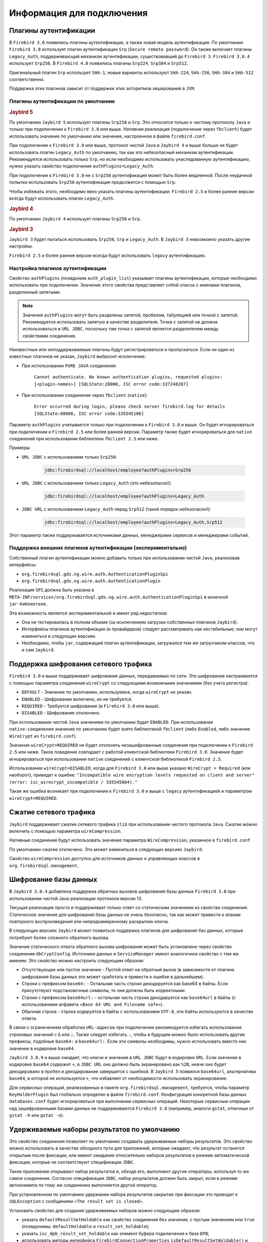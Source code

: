 Информация для подключения
============================

Плагины аутентификации
------------------------

В ``Firebird 3.0`` появились плагины аутентификации, а также новая модель аутентификации.
По умолчанию ``Firebird 3.0`` использует плагин аутентификации ``Srp`` (``Secure remote password``).
Он также включает плагины ``Legacy_Auth``, поддерживающий механизм аутентификации, существовавший до ``Firebird 3``.
``Firebird 3.0.4`` использует ``Srp256``. В ``Firebird 4.0`` появились плагины ``Srp224``, ``Srp384`` и ``Srp512``.

Оригинальный плагин ``Srp`` использует ``SHA-1``, новые варианты используют ``SHA-224``, ``SHA-256``, ``SHA-384`` и ``SHA-512`` соответственно.

Поддержка этих плагинов зависит от поддержки этих алгоритмов хеширования в ``JVM``.

Плагины аутентификации по умолчанию
~~~~~~~~~~~~~~~~~~~~~~~~~~~~~~~~~~~~~~~

.. rubric:: Jaybird 5

По умолчанию ``Jaybird 5`` использует плагины ``Srp256`` и ``Srp``.
Это относится только к чистому протоколу ``Java`` и только при подключении к ``Firebird 3.0`` или выше.
Нативная реализация (подключение через ``fbclient``) будет использовать значение по умолчанию или значение, настроенное в файле ``firebird.conf``.

При подключении к ``Firebird 3.0`` или выше, протокол чистой ``Java`` в ``Jaybird 4`` и выше больше не будет использовать плагин ``Legacy_Auth`` по умолчанию,
так как это небезопасный механизм аутентификации.
Рекомендуется использовать только ``Srp``, но если необходимо использовать унаследованную аутентификацию, нужно указать свойство подключения ``authPlugins=Legacy_Auth``.

При подключении к ``Firebird 3.0`` не с ``Srp256`` аутентификация может быть более медленной.
После неудачной попытки использовать ``Srp256`` аутентификация продолжится с помощью ``Srp``.

Чтобы избежать этого, необходимо явно указать плагины аутентификации. ``Firebird 2.5`` и более ранние версии всегда будут использовать плагин ``Legacy_Auth``.

.. rubric:: Jaybird 4

По умолчанию ``Jaybird 4`` использует плагины ``Srp256`` и ``Srp``.

.. rubric:: Jaybird 3

``Jaybird 3`` будет пытаться использовать ``Srp256``, ``Srp`` и ``Legacy_Auth``. В ``Jaybird 3`` невозможно указать другие настройки.

``Firebird 2.5`` и более ранние версии всегда будут использовать ``legacy`` аутентификацию.

Настройка плагинов аутентификации
~~~~~~~~~~~~~~~~~~~~~~~~~~~~~~~~~~~~~~

Свойство ``authPlugins`` (псевдоним ``auth_plugin_list``) указывает плагины аутентификации, которые необходимо использовать при подключении.
Значение этого свойства представляет собой список с именами плагинов, разделенный запятыми.

.. note::

	Значения ``authPlugins`` могут быть разделены запятой, пробелом, табуляцией или точкой с запятой. Рекомендуется использовать запятую в качестве разделителя. Точка с запятой не должна использоваться в ``URL JDBC``, поскольку там точка с запятой является разделителем между свойствами соединения.

Неизвестные или неподдерживаемые плагины будут регистрироваться и пропускаться. Если ни один из известных плагинов не указан, ``Jaybird`` выбросит исключение:

* При использовании ``PURE JAVA`` соединения:

	``Cannot authenticate. No known authentication plugins, requested plugins: [<plugin-names>] [SQLState:28000, ISC error code:337248287]``

* При использовании соединения через ``fbclient`` (``native``):

	``Error occurred during login, please check server firebird.log for details [SQLState:08006, ISC error code:335545106]``

Параметр ``authPlugins`` учитывается только при подключении к ``Firebird 3.0`` и выше.
Он будет игнорироваться при подключении к ``Firebird 2.5`` или более ранней версии.
Параметр также будет игнорироваться для ``native`` соединений при использовании библиотеки ``fbclient 2.5`` или ниже.

Примеры:

* ``URL JDBC`` с использованием только ``Srp256``:

	.. code-block::

		jdbc:firebirdsql://localhost/employee?authPlugins=Srp256

* ``URL JDBC`` с использованием только ``Legacy_Auth`` (это небезопасно!):

	.. code-block::

		jdbc:firebirdsql://localhost/employee?authPlugins=Legacy_Auth

* ``JDBC URL`` с использованием ``Legacy_Auth`` перед ``Srp512`` (такой порядок небезопасен!):

	.. code-block::

		jdbc:firebirdsql://localhost/employee?authPlugins=Legacy_Auth,Srp512

Этот параметр также поддерживается источниками данных, менеджерами сервисов и менеджерами событий.

Поддержка внешних плагинов аутентификации (экспериментально)
~~~~~~~~~~~~~~~~~~~~~~~~~~~~~~~~~~~~~~~~~~~~~~~~~~~~~~~~~~~~~~~~~

Собственный плагин аутентификации можно добавить только при использовании чистой ``Java``, реализовав интерфейсы:

* ``org.firebirdsql.gds.ng.wire.auth.AuthenticationPluginSpi``
* ``org.firebirdsql.gds.ng.wire.auth.AuthenticationPlugin``

Реализация ``SPI`` должна быть указана в ``META-INF/services/org.firebirdsql.gds.ng.wire.auth.AuthenticationPluginSpi`` в конечной ``jar-библиотеке``.

Эта возможность является экспериментальной и имеет ряд недостатков:

* Она не тестировалась в полном объеме (за исключением загрузки собственных плагинов ``Jaybird``).
* Интерфейсы плагинов аутентификации (и провайдеров) следует рассматривать как нестабильные; они могут измениться в следующих версиях.
* Необходимо, чтобы ``jar``, содержащий плагин аутентификации, загружался тем же загрузчиком классов, что и сам ``Jaybird``.

Поддержка шифрования сетевого трафика
-----------------------------------------

``Firebird 3.0`` и выше поддерживает шифрование данных, передаваемых по сети.
Это шифрование настраивается с помощью параметра соединения ``wireCrypt`` со следующими возможными значениями (без учета регистра):

* ``DEFAULT`` - Значение по умолчанию, используемое, когда ``wireCrypt`` не указан.
* ``ENABLED`` - Шифрование включено, но не требуется.
* ``REQUIRED`` - Требуется шифрование (в ``Firebird 3.0`` или выше).
* ``DISABLED`` - Шифрование отключено.

При использовании чистой ``Java`` значением по умолчанию будет ``ENABLED``. 
При использовании ``native-соединения`` значение по умолчанию будет взято библиотекой ``fbclient`` (либо ``Enabled``, либо значение ``WireCrypt`` из ``firebird.conf``).

Значение ``wireCrypt=REQUIRED`` не будет отклонять незашифрованные соединения при подключении к ``Firebird 2.5`` или ниже.
Такое поведение совпадает с работой клиентской библиотеки ``Firebird 3.0``.
Значение будет игнорироваться при использовании ``native`` соединений с клиентской библиотекой ``Firebird 2.5``.

Использование ``wireCrypt=DISABLED``, когда для ``Firebird 3.0`` или выше указано ``WireCrypt = Required`` (или наоборот), приведет к ошибке:
``"Incompatible wire encryption levels requested on client and server" (error: isc_wirecrypt_incompatible / 335545064)."``

Такая же ошибка возникает при подключении к ``Firebird 3.0`` и выше  с ``legacy`` аутентификацией и параметром ``wireCrypt=REQUIRED``.

Сжатие сетевого трафика
--------------------------

``Jaybird`` поддерживает сжатие сетевого трафика ``zlib`` при использовании чистого протокола ``Java``.
Сжатие можно включить с помощью параметра ``wireCompression``.

Нативные соединения будут использовать значение параметра ``WireCompression``, указанное в  ``firebird.conf``.

По умолчанию сжатие отключено. Это может измениться в следующих версиях ``Jaybird``.

Свойство ``wireCompression`` доступно для источников данных и управляющих классов в ``org.firebirdsql.management``.

.. _dbCryptConfig:

Шифрование базы данных
------------------------

В ``Jaybird 3.0.4`` добавлена поддержка обратных вызовов шифрования базы данных ``Firebird 3.0`` при использовании чистой Java-реализации протокола версии 13.

Текущая реализация проста и поддерживает только ответ со статическим значением из свойства соединения.
Статическое значение для шифрования базы данных не очень безопасно, так как может привести к атакам повторного воспроизведения или непреднамеренному раскрытию ключа.

В следующих версиях ``Jaybird`` может появиться поддержка плагинов для шифрования баз данных, которые потребуют более сложного обратного вызова.

Значение статического ответа обратного вызова шифрования может быть установлено через свойство соединения ``dbCryptConfig``.
Источники данных и ``ServiceManager`` имеют аналогичное свойство с тем же именем. Это свойство можно настроить следующим образом:

* Отсутствующее или пустое значение - Пустой ответ на обратный вызов (в зависимости от плагина шифрования базы данных это может сработать и привести к ошибке в дальнейшем).
* Строки с префиксом ``base64:`` - Остальная часть строки декодируется как base64 в байты. Если присутствуют подстановочные символы, то они должны быть корректными.
* Строки с префиксом ``base64url:`` - остальная часть строки декодируется как ``base64url`` в байты (с использованием алфавита ``«Base 64 URL and Filename safe»``).
* Обычная строка - строка кодируется в байты с использованием ``UTF-8``, эти байты используются в качестве ответа.

В связи с ограничением обработки ``URL-адресов`` при подключении рекомендуется избегать использования строковых значений с ``&`` или ``;``.
Также следует избегать ``:``, чтобы в будущем можно было использовать другие префиксы, подобные ``base64:`` и ``base64url:``.
Если эти символы необходимы, нужно использовать вместо них значение в кодировке ``base64``.

``Jaybird 3.0.9`` и выше ожидает, что ключи и значения в ``URL JDBC`` будут в кодировке ``URL``.
Если значение в кодировке ``base64`` содержит ``+``, в ``JDBC URL`` оно должно быть экранировано как ``%2B``,
иначе оно будет декодировано в пробел и декодирование завершится с ошибкой.
В ``Jaybird 5`` появился ``base64url``, альтернатива ``base64``, в которой не используется ``+``, что избавляет от необходимости использовать экранирование.

Для сервисных операций, реализованных в пакете ``org.firebirdsql.management``, требуется,
чтобы параметр ``KeyHolderPlugin`` был глобально определен в файле ``firebird.conf``.
Конфигурация конкретной базы данных ``databases.conf`` будет игнорироваться при выполнении сервисных операций.
Некоторые сервисные операции над зашифрованными базами данных не поддерживаются ``Firebird 3.0`` (например, аналоги ``gstat``, отличные от ``gstat -h`` или ``gstat -e``).

Удерживаемые наборы результатов по умолчанию
-------------------------------------------------

Это свойство соединения позволяет по умолчанию создавать удерживаемые наборы результатов.
Это свойство можно использовать в качестве обходного пути для приложений, которые ожидают, что результат останется открытым после фиксации,
или имеют ожидания относительно наборов результатов в режиме автоматической фиксации, которые не соответствуют спецификации ``JDBC``.

Такие приложения открывают набор результатов и, обходя его, выполняют другие операторы, используя то же самое соединение.
Согласно спецификации ``JDBC``, набор результатов должен быть закрыт, если в режиме автокоммита по тому же соединению выполняется другой оператор.

При установленном по умолчанию удержании набора результатов закрытие при фиксации это приводит к ``SQLException`` с сообщением ``«The result set is closed»``.

Установить свойство для создания удерживаемых наборов можно следующим образом:

* указать ``defaultResultSetHoldable`` как свойство соединения без значения, с пустым значением или ``true`` (псевдонимы: ``defaultHoldable`` и ``result_set_holdable``);
* указать ``isc_dpb_result_set_holdable`` как элемент буфера подключения к базе ``DPB``;
* использовать методы интерфейса ``FirebirdConnectionProperties`` ``isDefaultResultSetHoldable()`` и ``setDefaultResultSetHoldable(boolean)``.

Каждый удерживаемый набор результатов будет полностью кэшироваться в памяти.
Память, занимаемая этим набором результатов, будет освобождена при закрытии набора, завершении или повторном выполнении оператора, создавшего этот набор результатов.

Режим автоматической фиксации Firebird (экспериментальный)
-----------------------------------------------------------------

.. warning::

	Этот функционал является экспериментальным и будет оставаться таковым, пока ``Firebird`` не изменит работу режима автокоммита.
	Неправильное использование может привести к чрезмерному росту базы данных из-за увеличения цепочек обратных версий, что приведёт к снижению производительности.
	При использовании с уровнем изоляции, отличным от ``READ COMMITTED``, соединение будет видеть только изменения, зафиксированные в момент старта первой транзакции;
	из-за наличия механизма автокоммита новые зафиксированные изменения не будут видны.

Эта опция включается при указании параметра подключения ``useFirebirdAutocommit=true``.

С помощью этой опции ``Jaybird`` настроит транзакцию на использование ``isc_tpb_autocommit`` с ``autoCommit=true``.
Это означает, что сервер ``Firebird`` будет внутренне фиксировать транзакцию после завершения каждого оператора.
Сам ``Jaybird`` не будет фиксировать транзакцию до закрытия соединения (или переключения на ``autoCommit=false``).
Исключением является случай, когда оператор имеет тип ``isc_info_sql_stmt_ddl``,
в этом случае ``Jaybird`` будет фиксировать при успешном завершении оператора и откатываться при неудачном завершении
(точно так же, как он делает для всех операторов в обычном режиме автоматической фиксации).
``Firebird`` для некоторых ``DDL-команд`` выполняет их при явном вызове фиксации, и полагаться на автокоммит ``Firebird`` недостаточно.

При завершении оператора результаты закрываются, если они не удерживаются при фиксации.
Результирующий набор закрывается только на стороне клиента, курсор остается открытым на стороне сервера для предотвращения повторного создания.
Если в коде он не закрыт явно, это может привести к дополнительному потреблению ресурсов на стороне сервера.
Любые блобы будут закрыты как на стороне клиента, так и на стороне сервера.


Можно проверить использует ли соединение ``isc_tpb_autocommit`` с помощью ``FirebirdConnection.isUseFirebirdAutocommit()``.

Если было вручную добавлено свойство ``isc_tpb_autocommit`` в буфер параметров транзакции 
и включена опция ``useFirebirdAutocommit=true``, то ``isc_tpb_autocommit`` будет удален из ``TPB``, если ``autoCommit=false``.

Информация о процессе
------------------------

В ``Firebird 2.1`` появилась таблица ``MON$ATTACHMENTS``. Она содержит столбцы ``MON$REMOTE_PID`` и ``MON$REMOTE_PROCESS``,
которые хранят информацию об идентификаторе процесса и имени связанного с ним процесса.

Начиная с ``Jaybird 6``, соединения установленные через протокол ``PURE JAVA`` по умолчанию будут предоставлять фактический идентификатор процесса, 
как и нативные соединения, установленные с использованием ``fbclient``.
Имя процесса по умолчанию не предоставляется, так как в большинстве случаев имя процесса - это ``"java"`` (или что-то подобное), что не очень полезно.
Когда установлен ``SecurityManager``, вся цепочка вызовов должна иметь разрешение ``RuntimePermission(«manageProcess»)`` 
для получения идентификатора процесса в соединениях c протоколом ``PURE JAVA``.
Если это разрешение не установлено, ``Jaybird`` не определит ``isc_dpb_process_id`` на основе фактического идентификатора процесса.

Начиная с версии ``Firebird 3.0``, таблица ``MON$ATTACHMENTS`` также включает столбец ``MON$CLIENT_VERSION``.
``Jaybird`` будет сообщать свою полную версию (например, ``Jaybird 3.0.5-JDK_1.8``).

Имя процесса возвращается из ``Connection.getClientInfo(«ApplicationName»)``, если свойство
``ApplicationName`` не установлено явно с помощью ``Connection.setClientInfo``, и/или если в контексте ``USER_SESSION`` нет свойства ``ApplicationName``.

.. warning::

	Не следует использовать информацию об имени процесса и его идентификаторе для решения вопросов безопасности. 
	Их необходимо рассматривать только как информационные, так как клиент может передать ложную информацию.

Нативные соединения всегда будут передавать фактический идентификатор процесса, если используется ``fbclient`` версии ``Firebird 2.1`` или выше.
Это нельзя изменить с помощью приведенных ниже опций.

Указать имя процесса и его идентификатор можно двумя способами, описанными ниже.

Системные свойства для получения информации о процессе
~~~~~~~~~~~~~~~~~~~~~~~~~~~~~~~~~~~~~~~~~~~~~~~~~~~~~~~~~~~~~~~

Можно определить информацию о процессе через системные свойства ``Java``:

* ``org.firebirdsql.jdbc.pid`` - Идентификатор процесса;
* ``org.firebirdsql.jdbc.processName`` - Имя процесса.

В ``Jaybird 5`` и более ранних версиях этот способ предпочтительнее, поскольку свойство нужно указать только один раз.
Для ``Jaybird 6`` и более поздних версий предпочтительнее не задавать никаких параметров и использовать фактический идентификатор процесса.

Свойства соединения для получения информации о процессе
~~~~~~~~~~~~~~~~~~~~~~~~~~~~~~~~~~~~~~~~~~~~~~~~~~~~~~~~~~~~~

Можно определить информацию о процессе через свойства соединения:

* ``processId`` - Идентификатор процесса (псевдоним: ``process_id``). Это свойство игнорируется для нативных соединений, которые сообщают фактический идентификатор процесса.
* ``processName`` - Имя процесса (псевдоним: ``process_name``, ``ApplicationName``, ``applicationName``).

Начиная с ``Jaybird 5``, эти свойства доступны для источников данных.
Установка свойств для источников данных в ``Jaybird 4`` или более ранних версиях осуществляется помощью метода ``setNonStandardProperty``.

Поддержка приведения типов данных
------------------------------------

В ``Firebird 4.0`` появился оператор ``SET BIND`` и элемент ``isc_dpb_set_bind`` буфера параметров подключения к базе данных ``DPB``.
Они позволяют указывать правила преобразования типов данных для совместимости или упрощения обработки данных.

Эта функция необходима для использования типов ``WITH TIME ZONE`` в ``Jaybird 3`` или ``Jaybird 4`` на ``Java 7``.

В ``Jaybird`` эта функция доступна как свойство соединения ``dataTypeBind`` (псевдоним ``set_bind``).
Значение свойства - это список правил приведения типов данных, разделенный точкой с запятой.

Правило приведения имеет вид ``<от типа>`` к ``<к типу>``, то же самое, что и вторая часть оператора ``SET BIND``.
Неверные значения или несопоставимые приведения вызовут ошибку при подключении.

При использовании ``dataTypeBind`` в ``JDBC URL`` точки с запятой в списке должны быть экранированы как ``%3B``,
так как точки с запятой в ``JDBC URL`` могут использоваться в качестве разделителя между свойствами.

``JDBC URL`` с использованием ``dataTypeBind``:

.. code-block::

	String jdbcUrl = "jdbc:firebirdsql://localhost/database?charSet=utf-8" + "&dataTypeBind=decfloat to varchar%3Btimestamp with time zone to legacy"

Если свойство задается через объект ``Properties`` или ``DataSource``, кодировать точку с запятой не нужно, это приведет к ошибке.

Объект ``Properties`` с ``dataTypeBind``:

.. code-block::

	Properties props = new Properties();
	props.setProperty("dataTypeBind", "decfloat to varchar;timestamp with time zone to legacy")

Значения, установленные через это свойство соединения, будут использоваться в качестве настройки по умолчанию для сеанса,
то есть они будут сохранены при выполнении ``ALTER SESSION RESET``.

Включение неподдерживаемых версий протокола
------------------------------------------------

Начиная с ``Jaybird 6``, чистая реализация протокола ``Java`` больше не будет пытаться соединиться с протоколами версий ``Firebird``, которые не поддерживаются.
Поскольку минимальная поддерживаемая версия ``Firebird`` в ``Jaybird 6`` - ``Firebird 3.0``, версии протокола 10, 11 и 12 больше не будут пытаться подключиться по умолчанию.
Версии протокола выше 18 (``Firebird 5.0.0``) также не будут пытаться подключиться (при условии, что реализация протокола с таким номером версии существует в ``classpath``).

Свойство соединения ``enableProtocol`` может включать неподдерживаемые протоколы, если в ``classpath`` имеется подходящая реализация протокола.

Свойство ``enableProtocol`` может иметь следующие значения:

* Список дополнительных версий протокола, с которыми нужно попытаться соединиться, разделенный запятыми (например, «11,12»). Перечисленные версии будут проверяться в дополнение к поддерживаемым версиям протоколов. Нецелые значения или неизвестные версии протоколов игнорируются.
* ``*`` - включить все доступные версии протокола.
* ``null`` или пустая строка - поведение по умолчанию, используются только поддерживаемые протоколы.

.. warning::

	Учитывая, что эти версии протоколов и их версии ``Firebird`` не поддерживаются, нет никакой гарантии, что драйвер будет работать правильно,
	когда неподдерживаемый протокол включен таким образом. Метаданные базы данных, могут использовать функции, которые не поддерживаются старыми версиями ``Firebird``.
	Рекомендуется обновить версию ``Firebird`` или перейти на соответствующую версию ``Jaybird``.

	Для максимальной совместимости рекомендуется либо использовать ``*``, либо указывать максимальную версию протокола для установленной версии ``Firebird``.

	Включение неподдерживаемых версий протокола может быть удалено в следующих версиях ``Jaybird``.

.. tabularcolumns:: |>{\ttfamily\arraybackslash}\X{6}{14}|>{\ttfamily\arraybackslash}\X{8}{14}|
.. list-table:: Соответствие версий протоколов версиям Firebird
   :class: longtable
   :header-rows: 1

   * - Версия Firebird
     - Протокол
   * - 1.0 - 2.0
     - 10
   * - 2.1
     - 11
   * - 2.5
     - 12
   * - 3.0
     - 15
   * - 4.0
     - 16
   * - 5.0
     - 18

Встроенные функции для получения информации о пакетах в DatabaseMetaData
------------------------------------------------------------------------------

В ``Firebird 3.0`` добавлены пакеты, которые могут содержать хранимые процедуры и функции.
``JDBC API`` не предоставляет способа доступа к информации о пакетах, функциях или процедурах, определенных в пакетах.
В ``Jaybird`` добавлена функция, которая обеспечивает доступ через обычные методы метаданных, используя ``«каталог»`` для создания отчетов о пакетах.

Для включения функции нужно установить свойство соединения ``useCatalogAsPackage = true``.
При этом поведение ``DatabaseMetaData`` этого соединения изменится следующим образом:

* ``getCatalogs()`` - выводит список пакетов с именами пакетов в ``TABLE_CAT``.
* ``getFunctions``, ``getFunctionColumns``, ``getProcedures`` и ``getProcedureColumns`` включают информацию о процедурах или функциях в пакетах:

	* В столбцах ``FUNCTION_CAT/PROCEDURE_CAT`` будут представлены данные:

		* Для пакетных процедур и функций - имя пакета;
		* Для обычных (непакетных) процедур и функций - пустая строка вместо ``null`` (из-за следующего правила).

	* Если параметр ``catalog`` имеет значение пустой строки, в отчет попадают только обычные хранимые процедуры и функции.
	* Если параметр ``catalog`` равен ``null``, в отчет попадают как пакетные, так и обычные хранимые процедуры и функции.
	* Для других значений параметра ``catalog`` эти методы будут возвращать только процедуры, функции и их столбцы указанного пакета (точное совпадение, чувствительное к регистру; не шаблон ``LIKE``).
	* Для обычных процедур и функций столбец ``SPECIFIC_NAME`` представляет собой имя функции или процедуры без кавычек, а для пакетных процедур и функций - ``имя пакета в кавычках + '.' + имя процесса в кавычках`` (например, ``«SOME_PACKAGE»``. ``«SOME_FUNCTION»``).

* ``getCatalogSeparator()`` возвращает ``«.»`` (строку с точкой).
* ``getCatalogTerm()`` возвращает ``«PACKAGE»``.
* ``isCatalogAtStart()`` возвращает ``true``.
* ``getMaxCatalogNameLength()`` возвращает 31 или 63 в зависимости от максимальной длины идентификатора в базе данных.
* ``supportsCatalogsInDataManipulation()`` возвращает ``true`` (т.е. доступ к селективным хранимым процедурам и функциям из пакетов).
* ``supportsCatalogsInProcedureCalls()`` возвращает ``true``.
* Остальные методы ``supportsCatalogsIntype()`` по-прежнему возвращают ``false``.
* Другие методы метаданных с параметром ``catalog`` продолжают игнорировать его, как и при отключенном ``useCatalogAsPackage``.

Свойство ``useCatalogAsPackage`` не вызывает никакого другого поведения.

Это нестандартное поведение, и стандартные инструменты или библиотеки ``JDBC`` могут работать некорректно, когда это свойство включено.
Оно может быть отключено и удалено в будущем.

Информационные свойства для клиента
----------------------------------------

Информационные свойства для клиента позволяют задавать свойства соединения в информационных целях, или,
как говорится в документации ``JDBC API``, ``«используются только для учета, диагностики и отладки»``.

Поддержка в Jaybird 5 и более ранних версиях
~~~~~~~~~~~~~~~~~~~~~~~~~~~~~~~~~~~~~~~~~~~~~~~~~~~

Поддержка свойств клиентской информации была представлена в ``Jaybird 2.2``. 
Свойства хранятся в контексте ``USER_SESSION`` в ``RDB$GET/SET_CONTEXT``. Поддержка ограничена и позволяет:

* Устанавливать свойства индивидуально или для группы, используя объект ``Properties (Connection#setClientInfo(String,String), Connection#setClientInfo(Properties))``.
* Удалять свойства по отдельности (устанавливая их в ``null``) (``Connection#setClientInfo(String,String)``).
* Получать отдельные свойства (``Connection#getClientInfo(String)``).
* Свойства всегда хранятся в ``USER_SESSION``. Свойства извлекаются из ``USER_TRANSACTION``, возвращаясь к ``USER_SESSION``, если свойство не находилось в ``USER_TRANSACTION``.

Отсутствует поддержка для:

* Группового получение свойств (``Connection#getClientInfo()`` всегда возвращает пустой объект ``Properties``).
* Группового удаления свойств, не включая их в объект ``Properties``, передаваемый в ``Connection#setClientInfo(Properties)``.
* Получения поддерживаемых имен свойств клиента из ``DatabaseMetaData#getClientInfoProperties()`` (всегда возвращается пустой результат).

Поддержка в Jaybird 6 и выше
~~~~~~~~~~~~~~~~~~~~~~~~~~~~~~~~~~

В ``Jaybird 6`` поддержка свойств клиентской информации была расширена.

Свойства клиентской информации делятся на два типа:

* без контекста; получить/установить в контексте ``USER_SESSION`` в ``RDB$GET/SET_CONTEXT``;
* с контекстом, если имя заканчивается на ``@USER_SESSION``, ``@USER_TRANSACTION`` или ``@SYSTEM``; получить/установить без этого суффикса в указанном контексте. Свойства с несколькими контекстами (например, ``property@SYSTEM@USER_SESSION``) не допускаются, чтобы избежать двусмысленности. Все остальное - это свойства без контекста.

Свойство с именем ``<имя>@USER_SESSION`` обрабатывается так же, как и <имя>. Имя «без контекста» является предпочтительным и рекомендуемым для свойств ``USER_SESSION``. 
``Connection.getClientInfo()`` будет использовать имя «без контекста» в качестве ключа для свойств ``USER_SESSION``.

Свойство с именем ``<имя>@USER_TRANSACTION`` устанавливается и вызывается как <имя> в контексте ``USER_TRANSACTION``. 
Когда соединение находится в режиме автокоммита, попытки установить или получить свойства ``USER_TRANSACTION`` игнорируются 
(ничего не сохраняется, а ``null`` возвращается без доступа к базе данных).

Свойство с именем ``<имя>@SYSTEM`` будет получено как ``<имя>`` в контексте ``SYSTEM``. Свойства в контексте ``SYSTEM`` доступны только для чтения, поэтому их нельзя установить. 
Для ``Connection.setClientInfo(String, String)`` попытки установить свойство ``SYSTEM`` приводят к ``SQLClientInfoException``, 
для ``Connection.setClientInfo(Properties)`` молча игнорируются.

Попытки запросить несуществующие свойства, даже из ``SYSTEM``, вернут ``null`` и не приведут к исключению.

Соединение регистрирует известные ему соединению свойства. 
По умолчанию известны только свойства ``ApplicationName``, ``ClientUser`` и ``ClientHostName``.
Успешное получение или установка свойства регистрирует это свойство как известное для текущего соединения.

Метод ``Connection.getClientInfo()`` запрашивает только известные свойства (свойства по умолчанию и те, что зарегистрированы для текущего соединения). 
Он не будет пытаться запрашивать или определять другие переменные, зарегистрированные в каком-либо контексте.

Метод ``Connection.setClientInfo(Properties)`` удаляет (устанавливает в ``NULL``) известные свойства в ``USER_SESSION`` и - если нет автокоммита - ``USER_TRANSACTION``, 
если они не включены в объект ``Properties``.

``DatabaseMetaData.getClientInfoProperties()`` передаёт только определённые спецификацией ``JDBC`` свойства. 
Оно не передаёт дополнительные свойства, зарегистрированные для текущего соединения.

Свойства, определённые спецификацией ``JDBC``:

* ``ApplicationName`` - Имя приложения, использующего соединение в данный момент.
* ``ClientUser`` - Имя пользователя, для которого приложение, использующее соединение, выполняет работу. Оно может не совпадать с именем пользователя, которое использовалось при установлении соединения.
* ``ClientHostname`` - Имя хоста, на котором запущено приложение, использующее данное соединение.

Все определённые JDBC свойства можно получить и установить в ``USER_SESSION``. 
При получении ``ApplicationName``, если это свойство в данный момент не установлено в ``USER_SESSION``, оно возвращается к получению значения из ``CLIENT_PROCESS@SYSTEM``.
Значение ``CLIENT_PROCESS@SYSTEM`` может быть задано с помощью свойства соединения ``processName`` или системного свойства ``org.firebirdsql.jdbc.processName``. 
Свойства ``ClientUser`` и ``ClientHostname`` считаются определёнными для приложения и не имеют значения по умолчанию или обратной связи.

Пулы соединений и информационные свойства клиента
~~~~~~~~~~~~~~~~~~~~~~~~~~~~~~~~~~~~~~~~~~~~~~~~~~~~~~

Если используется пул соединений, заполненный из ``org.firebirdsql.ds.FBConnectionPoolDataSource`` или ``org.firebirdsql.ds.FBXADataSource``, 
известные свойства сбрасываются каждый раз, когда пул выдает соединение. 
Предполагается, что пул использует ``getConnection()`` из ``PooledConnection/XAConnection`` при каждой передаче соединения.
При сбрасывании удаляется только имя свойства из списка известных свойств соединения, значения свойств из ``USER_SESSION`` не удаляются.
Если свойства содержат чувствительные значения, необходимо явно очистить их.

Этот метод сброса не применяется при использовании пула соединений, который заполняется другим способом 
(например, из ``DriverManager`` или из обычного ``javax.sql.DataSource``, например, ``org.firebirdsql.ds.FBSimpleDataSource``). 
Если реализация пула соединений содержит собственный код для сброса соединения, и нужно, чтобы известные свойства сбрасывались при повторном использовании, 
нужно вызвать ``FirebirdConnection.resetKnownClientInfoProperties()``:

.. code-block::

	if (connection.isWrapperFor(FirebirdConnection.class)) {
		connection.unwrap(FirebirdConnection.class)
				.resetKnownClientInfoProperties();
	}

Создание базы данных
--------------------------

Логическое свойство соединения ``createDatabaseIfNotExist`` указывает ``Jaybird`` на необходимость попытаться создать базу данных, если её не существует. 
Это свойство может использоваться в ``URL JDBC``, в объекте ``Properties``, передаваемом ``DriverManager``, и может быть установлено для источника данных.

``Jaybird`` также позволяет создавать базы данных с помощью ``org.firebirdsql.management.FBManager``, но это не всегда доступно, например, в инструментах или библиотеках, 
которые предоставляют или используют только ``JDBC API``. Это свойство предоставляет альтернативу для создания баз данных в таких случаях.

``Jaybird`` также позволяет устанавливать или переопределять свойства соединения, специально предназначенные для создания базы данных, 
путем добавления к имени свойства суффикса ``@create`` (с учетом регистра). 
Это может быть использовано для настройки свойств конфигурации, которые имеют значение только для создания базы данных, или, 
например, для использования другого пользователя или роли для создания базы данных.

Например:

.. code-block::

	String jdbcUrl = "jdbc:firebird://localhost/exampledb" +
		"?createDatabaseIfNotExist=true&" +
		"user@create=sysdba&password@create=masterkey";
	try (Connection connection = DriverManager.getConnection(
		jdbcUrl, "normaluser", "password")) {
	// ...
	}

Если база данных уже существует, то подключение будет выполнено с пользователем ``normaluser``, 
если же база данных не существует, то база данных будет создана с пользователем ``sysdba``.












